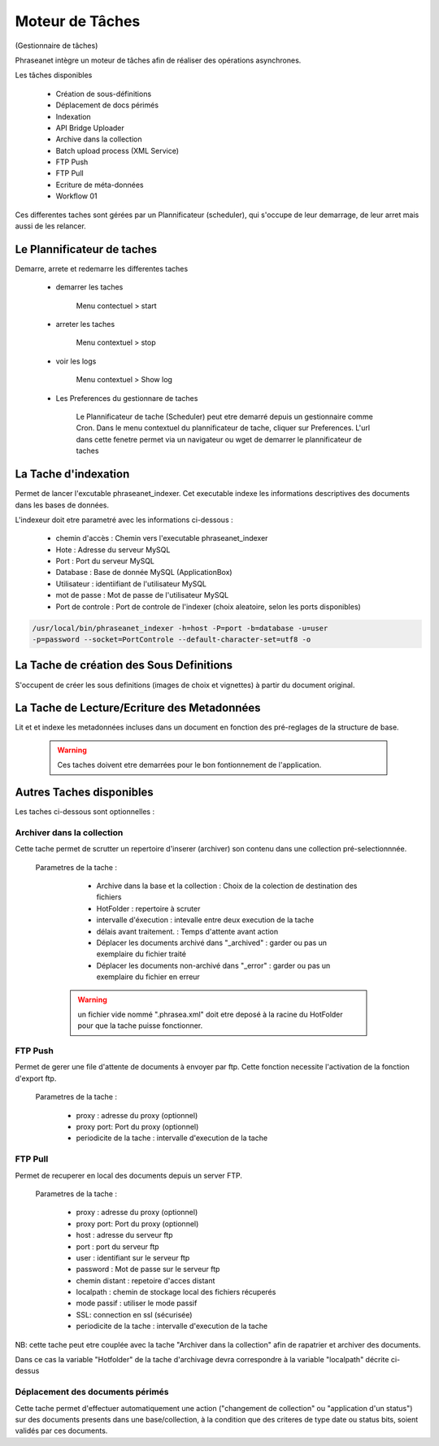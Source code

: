 Moteur de Tâches
================
(Gestionnaire de tâches)

Phraseanet intègre un moteur de tâches afin de réaliser des opérations
asynchrones.

Les tâches disponibles

      * Création de sous-définitions
      * Déplacement de docs périmés
      * Indexation
      * API Bridge Uploader
      * Archive dans la collection
      * Batch upload process (XML Service)
      * FTP Push
      * FTP Pull
      * Ecriture de méta-données
      * Workflow 01

Ces differentes taches sont gérées par un Plannificateur (scheduler),
qui s'occupe de leur demarrage, de leur arret mais aussi de les relancer.

Le Plannificateur de taches
---------------------------

Demarre, arrete et redemarre les differentes taches

  - demarrer les taches
  
      Menu contectuel > start

  - arreter les taches

      Menu contextuel > stop

  - voir les logs

      Menu contextuel > Show log

  - Les Preferences du gestionnare de taches
    
      Le Plannificateur de tache (Scheduler) peut etre demarré depuis
      un gestionnaire comme Cron.
      Dans le menu contextuel du plannificateur de tache, cliquer sur Preferences.
      L'url dans cette fenetre permet via un navigateur ou wget de demarrer
      le plannificateur de taches


La Tache d'indexation
---------------------

Permet de lancer l'excutable phraseanet_indexer.
Cet executable indexe les informations descriptives des
documents dans les bases de données.

L'indexeur doit etre parametré avec les informations ci-dessous :

    - chemin d'accès : Chemin vers l'executable phraseanet_indexer
    - Hote : Adresse du serveur MySQL
    - Port : Port du serveur MySQL
    - Database : Base de donnée MySQL (ApplicationBox)
    - Utilisateur : identiifiant de l'utilisateur MySQL
    - mot de passe : Mot de passe de l'utilisateur MySQL
    - Port de controle :  Port de controle de l'indexer (choix aleatoire, selon les ports disponibles)

.. code-block:: bash
    
    /usr/local/bin/phraseanet_indexer -h=host -P=port -b=database -u=user 
    -p=password --socket=PortControle --default-character-set=utf8 -o


La Tache de création des Sous Definitions
-----------------------------------------

S'occupent de créer les sous definitions (images de choix et vignettes) à partir
du document original.


La Tache de Lecture/Ecriture des Metadonnées
--------------------------------------------

Lit et et indexe les metadonnées incluses dans un document en fonction 
des pré-reglages de la structure de base. 


  .. warning:: Ces taches doivent etre demarrées pour le bon fontionnement de 
    l'application.

Autres Taches disponibles 
------------------------- 

Les taches ci-dessous sont optionnelles :

Archiver dans la collection
***************************

Cette tache permet de scrutter un repertoire d'inserer (archiver) son contenu
dans une collection pré-selectionnnée.

  Parametres de la tache :


        - Archive dans la base et la collection : Choix de la 
          colection de destination des fichiers

        - HotFolder : repertoire à scruter 

        - intervalle d'éxecution : intevalle entre deux execution de la tache 

        - délais avant traitement. : Temps d'attente avant action 

        - Déplacer les documents archivé dans "_archived" : garder 
          ou pas un exemplaire du fichier traité

        - Déplacer les documents non-archivé dans "_error" : garder 
          ou pas un exemplaire du fichier en erreur

   .. warning:: un fichier vide nommé ".phrasea.xml" doit etre
                deposé à la racine du HotFolder pour que la
                tache puisse fonctionner.

FTP Push
********

Permet de gerer une file d'attente de documents à envoyer par ftp.
Cette fonction necessite l'activation de la fonction d'export ftp.

   Parametres de la tache :

      - proxy : adresse du proxy (optionnel)

      - proxy port: Port du proxy (optionnel)

      - periodicite de la tache : intervalle d'execution de la tache

FTP Pull
********

Permet de recuperer en local des documents depuis un server FTP.

   Parametres de la tache :

      - proxy : adresse du proxy (optionnel)

      - proxy port: Port du proxy (optionnel)

      - host : adresse du serveur ftp 

      - port : port du serveur ftp

      - user : identifiant sur le serveur ftp

      - password : Mot de passe sur le serveur ftp

      - chemin distant : repetoire d'acces distant

      - localpath : chemin de stockage local des fichiers récuperés

      - mode passif : utiliser le mode passif
      - SSL: connection en ssl (sécurisée)
      - periodicite de la tache : intervalle d'execution de la tache


NB: cette tache peut etre couplée avec la tache "Archiver dans la collection"
afin de rapatrier et archiver des documents.

Dans ce cas la variable "Hotfolder" de la tache d'archivage devra correspondre
à la variable "localpath" décrite ci-dessus

Déplacement des documents périmés
*********************************

Cette tache permet d'effectuer automatiquement une action ("changement 
de collection" ou "application d'un status")
sur des documents presents dans une base/collection, à la condition que
des criteres de type date ou status bits, soient validés par ces documents.



